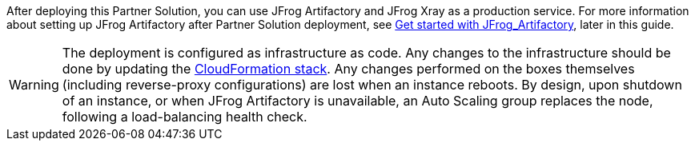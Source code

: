// Replace the content in <>
// Briefly describe the software. Use consistent and clear branding. 
// Include the benefits of using the software on AWS, and provide details on usage scenarios.

After deploying this Partner Solution, you can use JFrog Artifactory and JFrog Xray as a production service. For more information about setting up JFrog Artifactory after Partner Solution deployment, see <<#_get_started_with_JFrog_Artifactory, Get started with JFrog_Artifactory>>, later in this guide.

WARNING:  The deployment is configured as infrastructure as code. Any changes to the infrastructure should be done by updating the https://docs.aws.amazon.com/AWSCloudFormation/latest/UserGuide/stacks.html[CloudFormation stack^]. Any changes performed on the boxes themselves (including reverse-proxy configurations) are lost when an instance reboots. By design, upon shutdown of an instance, or when JFrog Artifactory is unavailable, an Auto Scaling group replaces the node, following a load-balancing health check.
